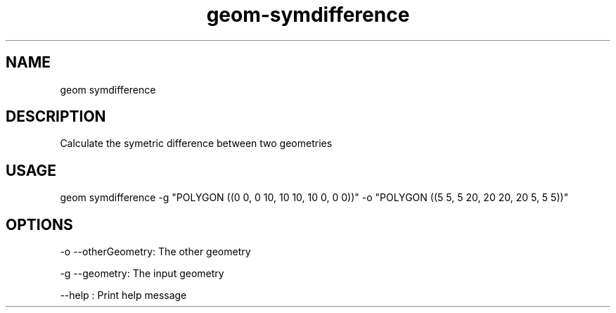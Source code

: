 .TH "geom-symdifference" "1" "4 May 2012" "version 0.1"
.SH NAME
geom symdifference
.SH DESCRIPTION
Calculate the symetric difference between two geometries
.SH USAGE
geom symdifference -g "POLYGON ((0 0, 0 10, 10 10, 10 0, 0 0))" -o "POLYGON ((5 5, 5 20, 20 20, 20 5, 5 5))"
.SH OPTIONS
-o --otherGeometry: The other geometry
.PP
-g --geometry: The input geometry
.PP
--help : Print help message
.PP
